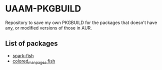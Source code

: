 * UAAM-PKGBUILD

Repository to save my own PKGBUILD for the packages that doesn't have any, or modified versions of those in AUR.

** List of packages

- [[./spark-fish/PKGBUILD][spark-fish]]
- [[./colored-man-pages-fish-git/PKGBUILD][colored_man_pages.fish]]

